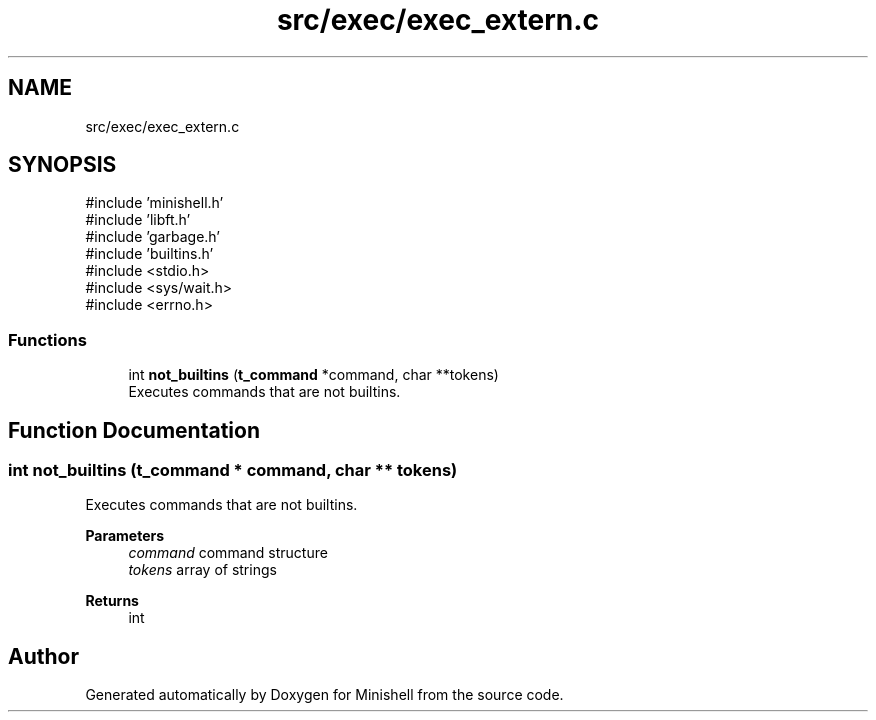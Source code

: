 .TH "src/exec/exec_extern.c" 3 "Minishell" \" -*- nroff -*-
.ad l
.nh
.SH NAME
src/exec/exec_extern.c
.SH SYNOPSIS
.br
.PP
\fR#include 'minishell\&.h'\fP
.br
\fR#include 'libft\&.h'\fP
.br
\fR#include 'garbage\&.h'\fP
.br
\fR#include 'builtins\&.h'\fP
.br
\fR#include <stdio\&.h>\fP
.br
\fR#include <sys/wait\&.h>\fP
.br
\fR#include <errno\&.h>\fP
.br

.SS "Functions"

.in +1c
.ti -1c
.RI "int \fBnot_builtins\fP (\fBt_command\fP *command, char **tokens)"
.br
.RI "Executes commands that are not builtins\&. "
.in -1c
.SH "Function Documentation"
.PP 
.SS "int not_builtins (\fBt_command\fP * command, char ** tokens)"

.PP
Executes commands that are not builtins\&. 
.PP
\fBParameters\fP
.RS 4
\fIcommand\fP command structure 
.br
\fItokens\fP array of strings 
.RE
.PP
\fBReturns\fP
.RS 4
int 
.RE
.PP

.SH "Author"
.PP 
Generated automatically by Doxygen for Minishell from the source code\&.
